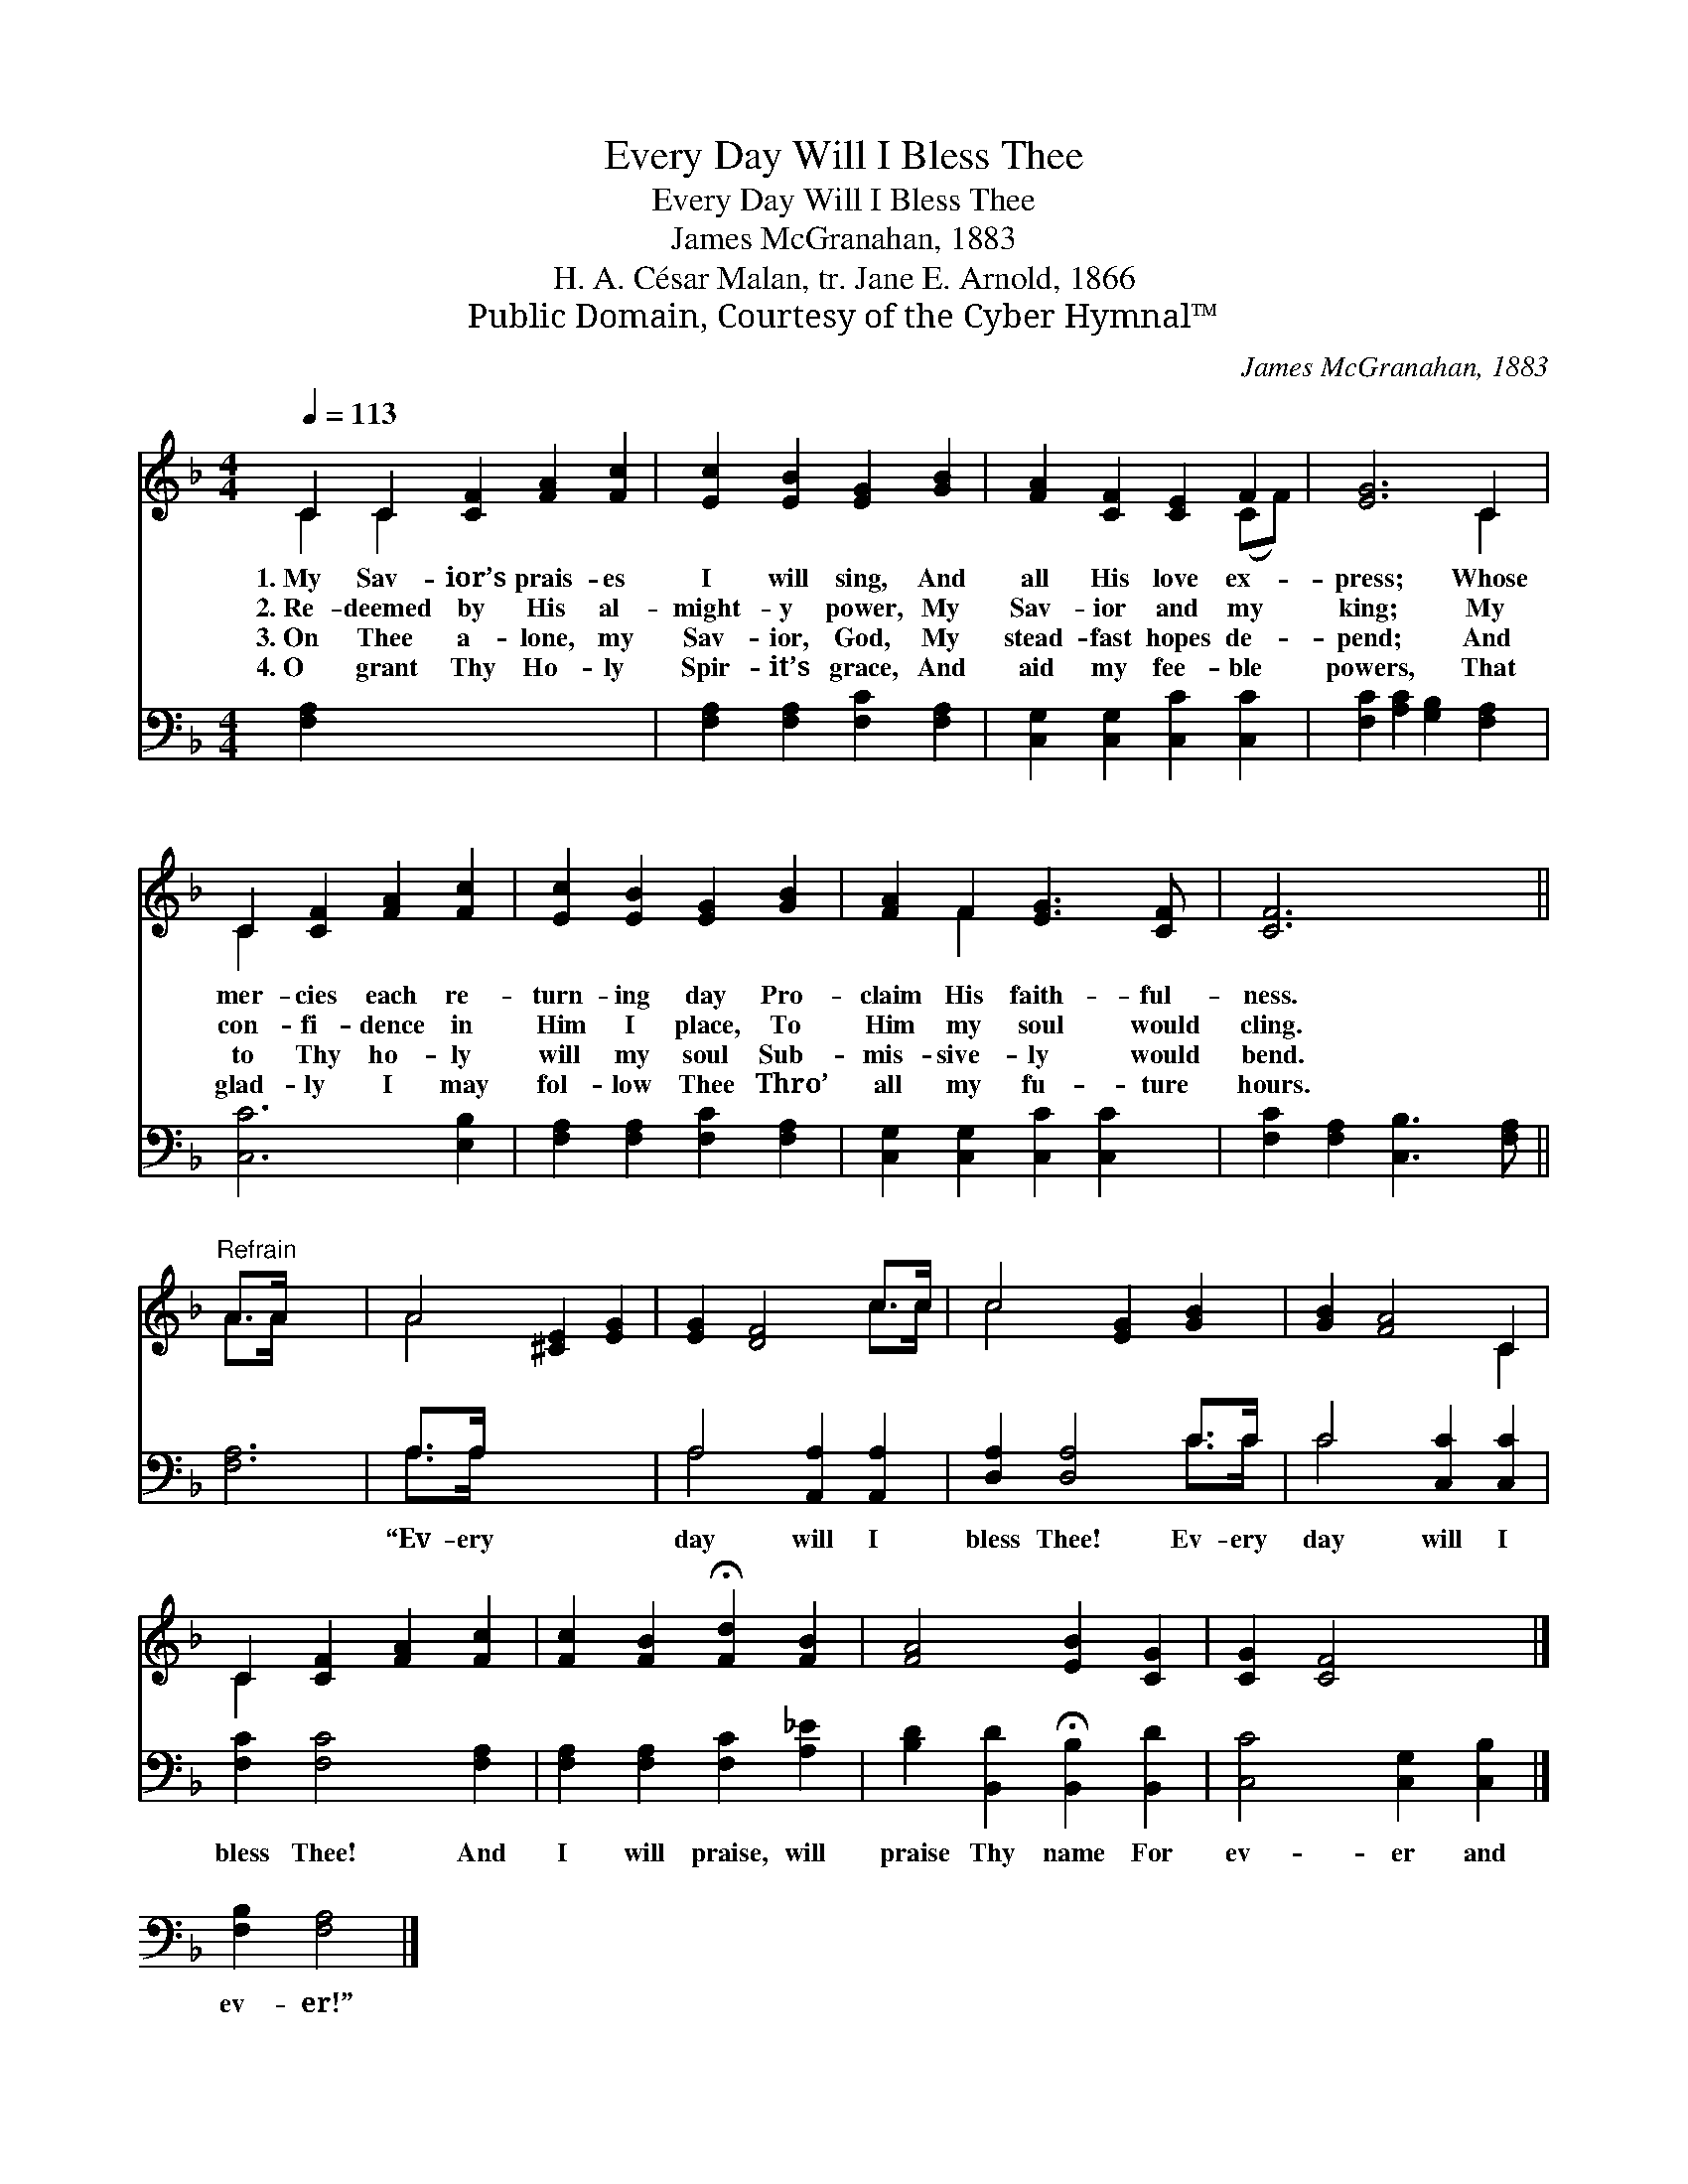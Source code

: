 X:1
T:Every Day Will I Bless Thee
T:Every Day Will I Bless Thee
T:James McGranahan, 1883
T:H. A. César Malan, tr. Jane E. Arnold, 1866
T:Public Domain, Courtesy of the Cyber Hymnal™
C:James McGranahan, 1883
Z:Public Domain,
Z:Courtesy of the Cyber Hymnal™
%%score ( 1 2 ) ( 3 4 )
L:1/8
Q:1/4=113
M:4/4
K:F
V:1 treble 
V:2 treble 
V:3 bass 
V:4 bass 
V:1
 C2 C2 [CF]2 [FA]2 [Fc]2 | [Ec]2 [EB]2 [EG]2 [GB]2 | [FA]2 [CF]2 [CE]2 F2 | [EG]6 C2 | %4
w: 1.~My Sav- ior’s prais- es|I will sing, And|all His love ex-|press; Whose|
w: 2.~Re- deemed by His al-|might- y power, My|Sav- ior and my|king; My|
w: 3.~On Thee a- lone, my|Sav- ior, God, My|stead- fast hopes de-|pend; And|
w: 4.~O grant Thy Ho- ly|Spir- it’s grace, And|aid my fee- ble|powers, That|
 C2 [CF]2 [FA]2 [Fc]2 | [Ec]2 [EB]2 [EG]2 [GB]2 | [FA]2 F2 [EG]3 [CF] | [CF]6 x2 || %8
w: mer- cies each re-|turn- ing day Pro-|claim His faith- ful-|ness.|
w: con- fi- dence in|Him I place, To|Him my soul would|cling.|
w: to Thy ho- ly|will my soul Sub-|mis- sive- ly would|bend.|
w: glad- ly I may|fol- low Thee Thro’|all my fu- ture|hours.|
"^Refrain" A>A x4 | A4 [^CE]2 [EG]2 | [EG]2 [DF]4 c>c | c4 [EG]2 [GB]2 | [GB]2 [FA]4 C2 | %13
w: |||||
w: |||||
w: |||||
w: |||||
 C2 [CF]2 [FA]2 [Fc]2 | [Fc]2 [FB]2 !fermata![Fd]2 [FB]2 | [FA]4 [EB]2 [CG]2 | [CG]2 [CF]4 x2 |] %17
w: ||||
w: ||||
w: ||||
w: ||||
 x6 |] %18
w: |
w: |
w: |
w: |
V:2
 C2 C2 x6 | x8 | x6 (CF) | x6 C2 | C2 x6 | x8 | x2 F2 x4 | x8 || A>A x4 | A4 x4 | x6 c>c | c4 x4 | %12
 x6 C2 | C2 x6 | x8 | x8 | x8 |] x6 |] %18
V:3
 [F,A,]2 x8 | [F,A,]2 [F,A,]2 [F,C]2 [F,A,]2 | [C,G,]2 [C,G,]2 [C,C]2 [C,C]2 | %3
w: ~|~ ~ ~ ~|~ ~ ~ ~|
 [F,C]2 [A,C]2 [G,B,]2 [F,A,]2 | [C,C]6 [E,B,]2 | [F,A,]2 [F,A,]2 [F,C]2 [F,A,]2 | %6
w: ~ ~ ~ ~|~ ~|~ ~ ~ ~|
 [C,G,]2 [C,G,]2 [C,C]2 [C,C]2 | [F,C]2 [F,A,]2 [C,B,]3 [F,A,] || [F,A,]6 | A,>A, x6 | %10
w: ~ ~ ~ ~|~ ~ ~ ~|~|“Ev- ery|
 A,4 [A,,A,]2 [A,,A,]2 | [D,A,]2 [D,A,]4 C>C | C4 [C,C]2 [C,C]2 | [F,C]2 [F,C]4 [F,A,]2 | %14
w: day will I|bless Thee! Ev- ery|day will I|bless Thee! And|
 [F,A,]2 [F,A,]2 [F,C]2 [A,_E]2 | [B,D]2 [B,,D]2 !fermata![B,,B,]2 [B,,D]2 | %16
w: I will praise, will|praise Thy name For|
 [C,C]4 [C,G,]2 [C,B,]2 |] [F,B,]2 [F,A,]4 |] %18
w: ev- er and|ev- er!”|
V:4
 x10 | x8 | x8 | x8 | x8 | x8 | x8 | x8 || x6 | A,>A, x6 | A,4 x4 | x6 C>C | C4 x4 | x8 | x8 | x8 | %16
 x8 |] x6 |] %18

